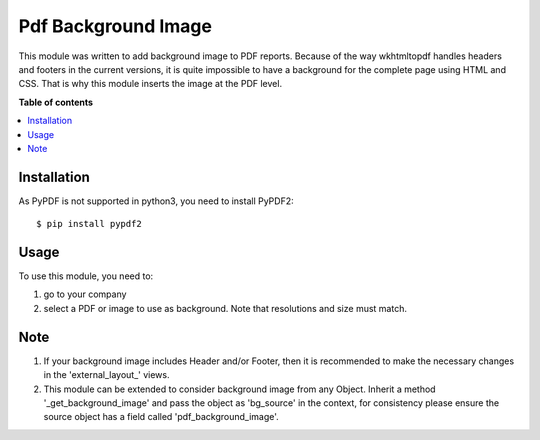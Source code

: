 ======================
Pdf Background Image
======================


This module was written to add background image to PDF reports. Because of the way wkhtmltopdf handles headers and footers in the current versions, it is quite impossible to have a background for the complete page using HTML and CSS. That is why this module inserts the image at the PDF level.

**Table of contents**

.. contents::
   :local:

Installation
============


As PyPDF is not supported in python3, you need to install PyPDF2::

$ pip install pypdf2

Usage
=====

To use this module, you need to:

#. go to your company
#. select a PDF or image to use as background. Note that resolutions and size must match.

Note
=====
#. If your background image includes Header and/or Footer, then it is recommended to make the necessary changes in the 'external_layout_' views.
#. This module can be extended to consider background image from any Object. Inherit a method '_get_background_image' and pass the object as 'bg_source' in the context, for consistency please ensure the source object has a field called 'pdf_background_image'.
